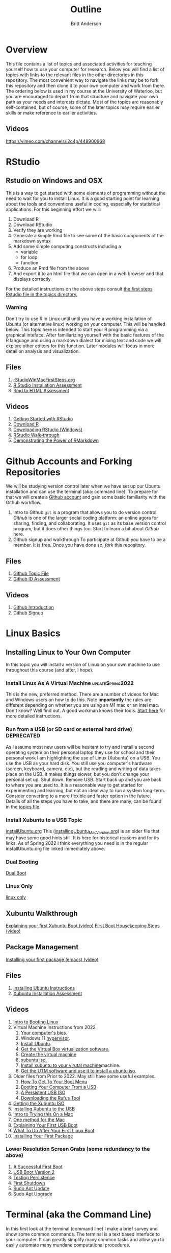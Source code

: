 # -*- org-link-file-path-type: relative; -*-
#+Title: Outline
#+Author: Britt Anderson

* Overview
  This file contains a list of topics and associated activities for teaching yourself how to use your computer for research. Below you will find a list of topics with links to the relevant files in the other directories in this repository. The most convenient way to navigate the links may be to fork this repository and then clone it to your own computer and work from there. The ordering below is used in my course at the University of Waterloo, but you are encouraged to depart from that structure and navigate your own path as your needs and interests dictate. Most of the topics are reasonably self-contained, but of course, some of the later topics may require earlier skills or make reference to earlier activities. 
** Videos
   https://vimeo.com/channels/i2c4p/448900968
* RStudio
** Rstudio on Windows and OSX
   This is a way to get started with some elements of programming without the need to wait for you to install Linux. It is a good starting point for learning about the tools and conventions useful in coding, especially for statistical applications.
   For this beginning effort we will:
   1. Download R
   2. Download RStudio
   3. Verify they are working
   4. Generate a simple Rmd file to see some of the basic components of the markdown syntax
   5. Add some simple computing constructs including a 
      - variable
      - for loop
      - function
   6. Produce an Rmd file from the above
   7. And export it to an html file that we can open in a web browser and that displays correctly. 
   For the detailed instructions on the above steps consult [[file:../topics/rStudioWinMacFirstSteps.org][the first
   steps Rstudio file in the topics directory.]]
*** Warning
    Don't try to use R in Linux until until you have a working
    installation of Ubuntu (or alternative linux) working on your
    computer. This will be handled below. This topic here is intended
    to start your R programming via a graphical inteface. After
    familiarizing yourself with the basic features of the R language
    and using a markdown dialect for mixing text and code we will
    explore other editors for this function. Later modules will focus
    in more detail on analysis and visualization.
** Files
    1. [[file:../topics/rStudioWinMacFirstSteps.org][rStudioWinMacFirstSteps.org]]   
    2. [[file:../assessments/rStudioInstallationWinMacAssessment.org][R Studio Installation Assessment]]
    3. [[file:../assessments/firstRmdAssessment.org][Rmd to HTML Assessment]]
** Videos
   1. [[https://vimeo.com/450563454][Getting Started with RStudio]]
   2. [[https://vimeo.com/450719112][Download R]]
   3. [[https://vimeo.com/450719047][Downloading RStudio (Windows)]]
   4. [[https://vimeo.com/450719009][RStudio Walk-through]]
   5. [[https://vimeo.com/450718879][Demonstrating the Power of RMarkdown]]
* Github Accounts and Forking Repositories
  We will be studying version control later when we have set up our Ubuntu installation and can use the terminal (aka: command line). To prepare for that we will create a [[https://github.com][Github account]] and gain some basic familiarity with the Github workflow. 
  1. Intro to Github
     =git= is a program that allows you to do version control. /Github/ is one of the larger social coding platform: an online agora for sharing, finding, and collaborating. It uses =git= as its base version control program, but it does other things too. Start to learn a bit about /Github/ here.
  2. Github signup and walkthrough
     To participate at Github you have to be a member. It is free. Once you have done so, /fork/ this repository.
** Files
   1. [[file:../topics/githubIDBasics.org][Github Topic File]]
   2. [[file:../assessments/githubIDAssessment.org][Github ID Assessment]]
** Videos
   1. [[https://vimeo.com/450563119][Github Introduction]]
   2. [[https://vimeo.com/450563176][Github Signup]]
* Linux Basics
** Installing Linux to Your Own Computer
   In this topic you will install a version of Linux on your own machine to use throughout this course (and after, I hope). 
*** Install Linux As A Virtual Machine :updateSpring2022:
    This is the new, preferred method. There are a number of videos for Mac and Windows users on how to do this. Note *importantly* the rules are different depending on whether you are using an M1 mac or an Intel mac. Don't know? Well find out. A good workman knows their tools.
    [[file:../topics/installUbuntu.org::*Steps in Detail - Virtual Machines][Start here]] for more detailed instructions.
*** Run from a USB (or SD card or external hard drive) *DEPRECATED*
    As I assume most new users will be hesitant to try and install a second operating system on their personal laptop they use for school and their personal work I am highlighting the use of Linux (Xubuntu) on a USB. You use the USB as your hard disk. You still use you computer's hardware (screen, keyboard, camera, etc), but the reading and writing of data takes place on the USB. It makes things slower, but you don't change your personal set up. Shut down. Remove USB. Start back up and you are back to where you are used to. It is a reasonable way to get started for experimenting and learning, but not an ideal way to run a system long-term. Consider converting to a more flexible and faster option in the future. Details of all the steps you have to take, and there are many, can be found in the [[file:../topics/installUbuntu.org][topics file]]. 
*** Install Xubuntu to a USB Topic
    [[file:../topics/installUbuntu.org][installUbuntu.org]]
    This ([[file:../topics/installingUbuntu_MacVersion.org][installingUbuntu_MacVersion.org]]) is an older file that may have some good hints still. It is here for historical reasons and for its links. As of Spring 2022 I think everything you need is in the regular installUbuntu.org file linked immediately above.
*** Dual Booting
    [[file:../topics/installUbuntu.org::*Dual Boot][Dual Boot]]
*** Linux Only
    [[file:../topics/installUbuntu.org::*Linux only][linux only]]
** Xubuntu Walkthrough
   [[https://vimeo.com/channels/i2c4p/453034310][Explaining your first Xubuntu Boot (video)]]
   [[https://vimeo.com/channels/i2c4p/453295883][First Boot Housekeeping Steps (video)]]
** Package Management
   [[https://vimeo.com/channels/i2c4p/453295879][Installing your first package (emacs) (video)]]
** Files
   1. [[file:../topics/installUbuntu.org][Installing Ubuntu Instructions]]
   2. [[file:../assessments/installXubuntuAssessment.org][Xubuntu Installation Assessment]]
** Videos
   1. [[https://vimeo.com/448906706][Intro to Booting Linux]]
   2. Virtual Machine Instructions from 2022
      1. [[https://vimeo.com/699876547][Your computer's bios]].
      2. Windows 11 [[https://vimeo.com/699876547][hypervisor]].
      3. [[https://vimeo.com/699876560][Install Ubuntu]].
      4. [[https://vimeo.com/699876529][Get the Virtual Box virtualization software.]]
      5. [[https://vimeo.com/699876529][Create the virtual machine]]
      6. [[https://vimeo.com/699876505][xubuntu iso.]]
      7. [[https://vimeo.com/699876505][Install xubuntu to your virutal machine]]machine.
      8. [[https://vimeo.com/699876351][Get the UTM software and use it to install a ubuntu iso]].
   3. Older files from Prior to 2022. May still have some useful examples. 
      1. [[https://vimeo.com/448908272][How To Get To Your Boot Menu]]
      2. [[https://vimeo.com/448908305][Booting Your Computer From a USB]]
      3. [[https://vimeo.com/448908514][A Persistent USB ISO]] 
      4. [[https://vimeo.com/448908150][Downloading the Rufus Tool]]
   4. [[https://vimeo.com/448908073][Getting the Xubuntu ISO]]
   5. [[https://vimeo.com/448908151][Installing Xubuntu to the USB]]
   6. [[https://vimeo.com/499572407][Intro to Trying this On a Mac]]
   7. [[https://vimeo.com/499617484][One method for the Mac]]
   8. [[https://vimeo.com/453034310][Explaining Your First USB Boot]]
   9. [[https://vimeo.com/453295883][What To Do After Your First Linux Boot]]
   10. [[https://vimeo.com/453295879][Installing Your First Package]]
*** Lower Resolution Screen Grabs (some redundancy to the above)
    1. [[https://vimeo.com/449006223][A Successful First Boot]]
    2. [[https://vimeo.com/453049176][USB Boot Version 2]]
    3. [[https://vimeo.com/453075287][Testing Persistence]]
    4. [[https://vimeo.com/453075670][First Shutdown]]
    5. [[https://vimeo.com/453049139][Sudo Apt Update]]
    6. [[https://vimeo.com/453075607][Sudo Apt Upgrade]]
* Terminal (aka the Command Line)
  In this first look at the terminal (command line) I make a brief survey and show some common commands. 
  The terminal is a text based interface to your computer. It can greatly simplify many common tasks and allow you to easily automate many mundane computational procedures. 
** Files
   1. [[file:../topics/intro2TheTerminal.org][Introduction to the Terminal]]
   2. [[file:../assessments/terminal.org][Terminal Assessment]]
** Videos
   1. [[https://vimeo.com/453837330][An Introduction to the Terminal]]
   2. [[https://vimeo.com/453837142][Terminal Games]]
   3. [[https://vimeo.com/453837048][Terminal Assessment]]
* Emacs 
  Emacs is a text editor that has been developed for fifty years. In addition to being a tool for writing it is also excellent for coding, programming, visualizing graphics and combining these into a single document that can easily be exported to web pages and pdf. Here we get a first glimpse of the program itself, some of its operational quirks, and a bit of show and tell of its power. Much of this power in contemporary emacs comes from orgmode, a mode that lets you do everything from making notes in outline to organizing your appointments and contacts. 
** Files
   1. [[file:../topics/emacs.org][Emacs]]
   2. [[file:../assessments/emacsBeginningAssessment.org][Beginning Emacs Assessment]]
** Videos
   1. [[https://vimeo.com/455641662][Emacs Show and Tell]]
   2. [[https://vimeo.com/455628993#t=942s][Beginning With Emacs]]
* Version Control
  Version control is a highly versatile and powerful to way to track changes, un-do them, and coordinate all this across multiple users in multiple locations. Here I introduce one particular program for version control, and a popular cloud platform designed to work with it. 
** Git
   Git is a program for version control, but there are others. Some of these are presented in the [[file:../topics/githubPullRequest.org][github pull request topic.]] There are also tools for working with and sharing git repositories. The most famous is github. 
** Github
   A large social coding site there are particular terms of art for git and github that are important to work with this 
** Github Basics
   To work through the assessment for issues and pull requests you will have first need to complete creating a github account and forking respositories ([[*Github][see above]])
** Files
   1. [[file:../topics/githubPullRequest.org][Some Background On Git and Pull Requests]]
   2. [[file:../assessments/githubPullRequestAssmnt.org][The Pull Request Assessment]]
** Videos
   1. [[https://vimeo.com/456349826][An Introduction to Version Control]]
   2. [[https://vimeo.com/456349738][Making a Pull Request Part 1]]
   3. [[https://vimeo.com/456349595][A Pull Request Illustrated]]
   4. [[https://vimeo.com/456349697][Github Enabled Tools]]
   5. [[https://vimeo.com/456349516][The Github Pull Request Assessment Reviewed]]
* Beginning Programming (with Python as an example)
  What is programming, and what are some of the basics of approach and terminology? Using python as a en example basic concepts such as variables, loops, indexing and assignments are illustrated. We will also begin to examine how we can mix code with text in Emacs in preparing to generate reproducible research reports that mix code, data, text, and references. Our tool for that is called org babel.
** Files
   1. [[file:../topics/beginningPython.org][Beginning Python]]
*** Assessments
    1. [[file:../assessments/forLoopPythonAssessment.org][For loop in python]].
    2. [[file:../assessments/hangmanPython.org][Hangman Python]]
** Videos
*** Topics
    1. [[https://vimeo.com/458286292][An intro]] to what is programming?
    2. [[https://vimeo.com/458286273][What to think about]] _before_ you program.
    3. [[https://vimeo.com/458285882][Org-babel]]: blending text and code in Emacs ( a longer one)
    4. [[https://vimeo.com/458286198][Programming concepts]] and terminology.
*** Assessments
    1. [[https://vimeo.com/458286064][Hints and advice]] for completing "For loop in python" and  "Hangman in Python"
* R
** Getting R/Rstudio for Linux
** Repeating the Rmd exercises in Linux
** Repeating Python exercises in R
** Files
   1. [[file:../topics/installingR.org][Installing R]]
   2. [[file:../topics/beginningR.org][Beginning R]]
   3. [[file:../assessments/accessingDatainRAssessment.org][Accessing Data in R (assessment)]]
   4. [[file:../assessments/hangmanRAssessment.org][Hangman in R (assessment)]]
** Videos
   1. [[https://vimeo.com/460263215][Introduction to this Module]]
   2. [[https://vimeo.com/460262566][Installing R/Rstudio on Linux (Xubuntu]])
   3. [[https://vimeo.com/460262930][Beginning R Walkthrough]]
   4. [[https://vimeo.com/460262936][Assessment Comments]]
* Data Handling
** Working with Data Python
*** Files
    1. Topic: [[file:../topics/pythonData.org][Beginning Pandas]]
    2. Assessment: [[file:../assessments/dataPandasAssessment.org][Pandas Assessment]]
*** Videos
    1. [[https://vimeo.com/462705773][Intro to the Module]]
    2. [[https://vimeo.com/462705737][Installing Pandas]]
    3. [[https://vimeo.com/462705724][Requesting Data with Python]]
    4. [[https://vimeo.com/462705656][Unzipping Data with Python]]
    5. [[https://vimeo.com/462705437][Reading in a CSV File with Pandas/Python]]
    6. [[https://vimeo.com/462706049][Installing an Emacs Package to Improve Python]] Coding.
* Basic Plotting
** Plotting in R: A tale of two approachs
   R has two main contenders in the plotting domain: base and ggplot. This topic takes a look at both. 
** Plotting in Python: An evolving experience
   Plotting in python has come along way. The workhorse library is matplotlib. This library is demonstrated for making an interaction plot. 
** A slight digression on Jupyter Notebooks  (Planned)
*** Files
    1. [[file:../topics/plottingRandPy.org][Plotting in R and Python]] (topic)
    2. [[file:../assessments/plottingRandPyAssessment.org][Plotting in R and Python]] (assessment)
*** Videos
    1. [[https://vimeo.com/463525019][Intro to Plotting in R and Python]]
    2. [[https://vimeo.com/463524914][First Steps with Base Plot in R]]
    3. [[https://vimeo.com/463524870][Changing the Appearance of a Base R Plot]]
    4. [[https://vimeo.com/463524796][Using GGPlot to Plot in R]]
    5. [[https://vimeo.com/463524647][Python Plotting with Matplotlib]]
* Report Writing
  To be able to produce a reproducible research report you need to be able to write and blend code, text, analysis, graphics, and references. In this topic we will use Emacs, orgmode, and Babel with help from LaTeX and R to demonstrate the use of all these features
** Org, markdown, and related dialects and tools
** LaTeX
** Reference Management
*** Biblatex (Bibtex)
** Mixing Code and Text
** Files
   1. [[file:../topics/reportWriting.org][Report Writing]] (topic)
   2. [[file:../assessments/reportGenAssessment.org][Report Writing]] (assessment)
   3. [[file:../codeExamples/reportGen/][Report Generation Practice Files]] (directory)
** Videos
   1. [[https://vimeo.com/465412304][Introduction to Report Writing Topic]]
   2. [[https://vimeo.com/465412227][What Is a Reproducible Research Report?]]
   3. [[https://vimeo.com/465412148][What is LaTeX (and how do I get it)?]]
   4. [[https://vimeo.com/465411974][Getting PdfTools for Emacs]]
   5. [[https://vimeo.com/465411965][Demonstrating Report Writing (Basics)]]
   6. [[https://vimeo.com/465411872][Demonstrating Report Writing (code and graphics)]]
   7.  [[https://vimeo.com/465411716][Demonstrating Report Writing (citations/references)]]
* Programming Psychology Experiments
** Many tools. Many Choices.
** Which language should you use?
   - Matlab and PsychToolbox
   - Javascript and JSPsych
   - Python and PsychoPy - recommended
     - How to install it
     - How to use it (Posner Demo)
*** Files
    1. [[file:../topics/installTestPsychopy.org][Programming Experiments & Installing and Testing Psychopy]] (topic file)
    2. [[file:../assessments/psychopyAssessment.org][Coding the Posner Task]] (assessment file)
*** Videos
    1. [[https://vimeo.com/469970965][Intro to Coding Experiments]]
    2. [[https://vimeo.com/469970967][Which Language to Use?]]
    3. [[ https://vimeo.com/460262765][Installing and Testing Psychopy]]
    4. [[https://vimeo.com/469968313][Posner Demo Assessment Introduction]]
* Presentations (Extra WIP)
** From Text File to Slideshow
*** org-tree-slide
*** beamer
*** reveal-js
*** And many more. 
** Files
** Videos
* Final Projects
  Making a reproducible report. Putting it altogether.
  Detailed instructions can be found [[file:../assessments/finalProjectAssessment.org][here]].
